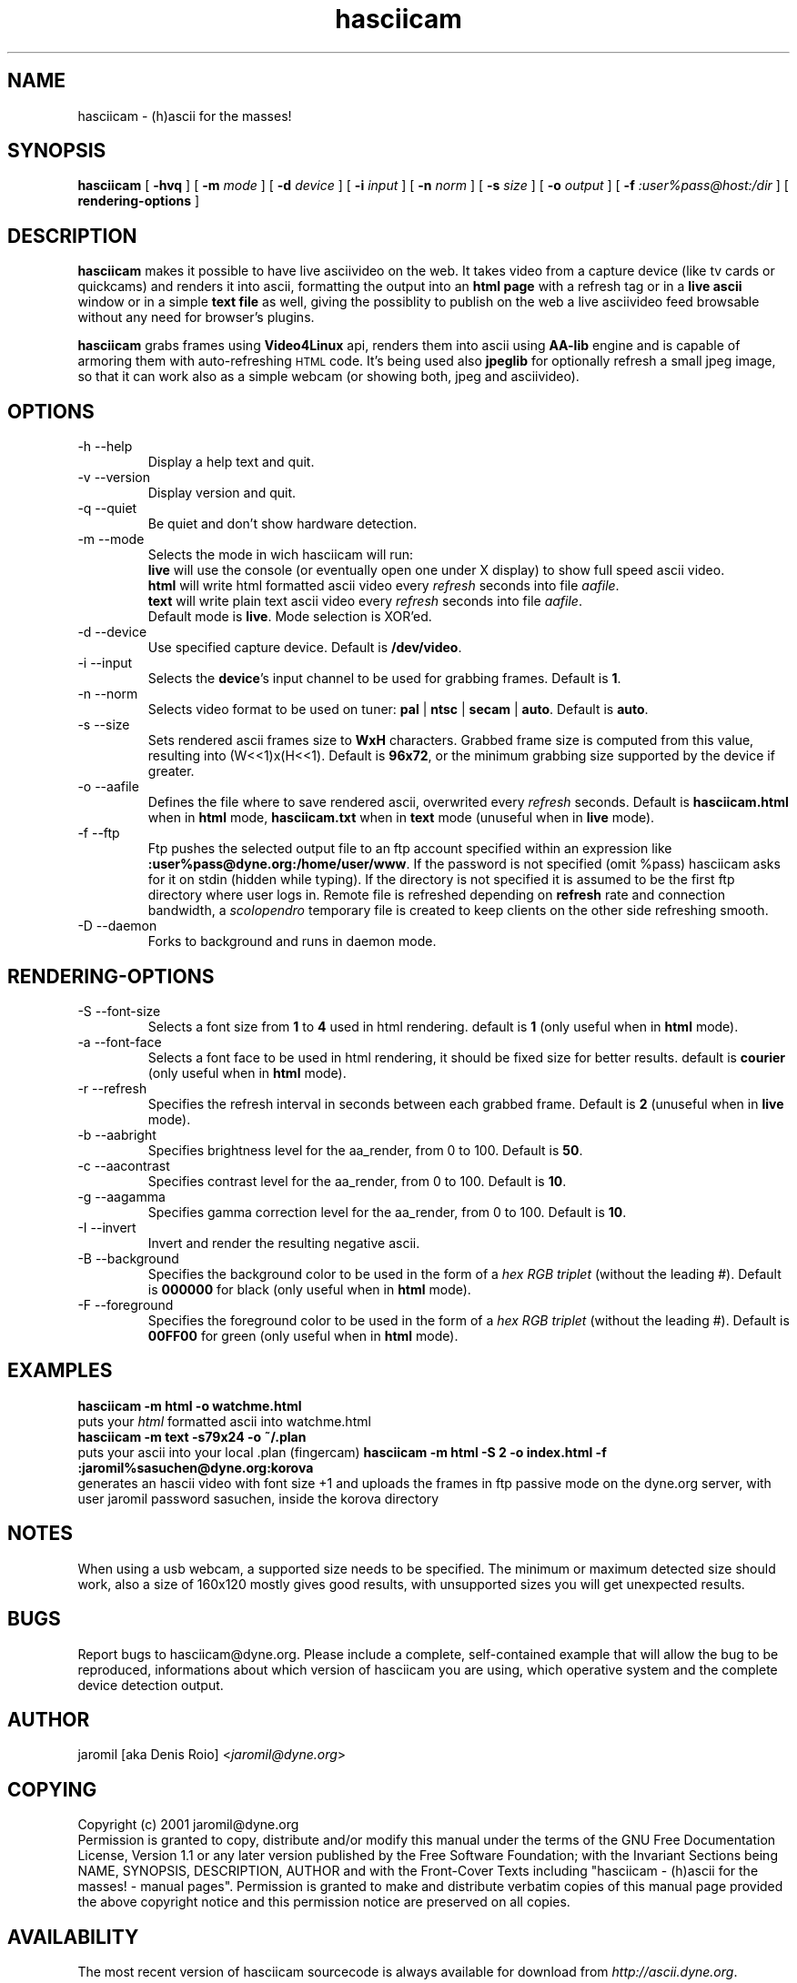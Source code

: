 .TH hasciicam 1 "July 16, 2001" "hasciicam"
.SH NAME
hasciicam \- (h)ascii for the masses!
.SH SYNOPSIS
.B hasciicam
[ \fB-hvq\fR ]
[ \fB-m \fImode\fR ]
[ \fB-d \fIdevice\fR ]
[ \fB-i \fIinput\fR ]
[ \fB-n \fInorm\fR ]
[ \fB-s \fIsize\fR ]
[ \fB-o \fIoutput\fR ]
[ \fB-f \fI:user%pass@host:/dir\fR ]
[ \fBrendering\-options\fR ]
.SH DESCRIPTION
.B hasciicam
makes it possible to have live asciivideo on the web. It takes video from a capture device (like tv cards or quickcams) and renders it into ascii, formatting the output into an \fBhtml page\fP with a refresh tag or in a \fBlive ascii\fP window or in a simple \fBtext file\fP as well, giving the possiblity to publish on the web a live asciivideo feed browsable without any need for browser's plugins.

.B hasciicam
grabs frames using \fBVideo4Linux\fP api, renders them into ascii using \fBAA-lib\fP engine and is capable of armoring them with auto-refreshing
.SM HTML
code. It's being used also \fBjpeglib\fP for optionally refresh a small jpeg image, so that it can work also as a simple webcam (or showing both, jpeg and asciivideo).
.SH OPTIONS
.B
.IP "-h --help"
Display a help text and quit.
.B
.IP "-v --version"
Display version and quit.
.B
.IP "-q --quiet"
Be quiet and don't show hardware detection.
.B
.IP "-m --mode"
Selects the mode in wich hasciicam will run:
.br
.B live\fP will use the console (or eventually open one under X display) to show full speed ascii video.
.br
.B html\fP will write html formatted ascii video every \fIrefresh\fP seconds into file \fIaafile\fP.
.br
.B text\fP will write plain text  ascii video every \fIrefresh\fP seconds into file \fIaafile\fP.
.br
Default mode is \fBlive\fP. Mode selection is XOR'ed.
.B
.IP "-d --device"
Use specified capture device. Default is \fB/dev/video\fP.
.B
.IP "-i --input"
Selects the \fBdevice\fP's input channel to be used for grabbing frames. Default is \fB1\fP.
.B
.IP "-n --norm"
Selects video format to be used on tuner: \fBpal\fP | \fBntsc\fP | \fBsecam\fP | \fBauto\fP. Default is \fBauto\fP.
.B
.IP "-s --size"
Sets rendered ascii frames size to \fBWxH\fP characters. Grabbed frame size is computed from this value, resulting into (W<<1)x(H<<1). Default is \fB96x72\fP, or the minimum grabbing size supported by the device if greater.
.B
.IP "-o --aafile"
Defines the file where to save rendered ascii, overwrited every \fIrefresh\fP seconds. Default is \fBhasciicam.html\fP when in \fBhtml\fP mode, \fBhasciicam.txt\fP when in \fBtext\fP mode (unuseful when in \fBlive\fP mode).
.B
.IP "-f --ftp"
Ftp pushes the selected output file to an ftp account specified within an expression like \fB:user%pass@dyne.org:/home/user/www\fP. If the password is not specified (omit %pass) hasciicam asks for it on stdin (hidden while typing). If the directory is not specified it is assumed to be the first ftp directory where user logs in. Remote file is refreshed depending on \fBrefresh\fP rate and connection bandwidth, a \fIscolopendro\fP temporary file is created to keep clients on the other side refreshing smooth.
.B
.IP "-D --daemon"
Forks to background and runs in daemon mode.

.SH RENDERING-OPTIONS
.B
.IP "-S --font-size"
Selects a font size from \fB1\fP to \fB4\fP used in html rendering. default is \fB1\fP (only useful when in \fBhtml\fP mode).
.B
.IP "-a --font-face"
Selects a font face to be used in html rendering, it should be fixed size for better results. default is \fBcourier\fP (only useful when in \fBhtml\fP mode).
.B
.IP "-r --refresh"
Specifies the refresh interval in seconds between each grabbed frame. Default is \fB2\fP (unuseful when in \fBlive\fP mode).
.B
.IP "-b --aabright"
Specifies brightness level for the aa_render, from 0 to 100. Default is \fB50\fP.
.B
.IP "-c --aacontrast"
Specifies contrast level for the aa_render, from 0 to 100. Default is \fB10\fP.
.B
.IP "-g --aagamma"
Specifies gamma correction level for the aa_render, from 0 to 100. Default is \fB10\fP.
.B
.IP "-I --invert"
Invert and render the resulting negative ascii.
.B
.IP "-B --background"
Specifies the background color to be used in the form of a \fIhex RGB triplet\fR (without the leading #). Default is \fB000000\fP for black (only useful when in \fBhtml\fP mode).
.B
.IP "-F --foreground"
Specifies the foreground color to be used in the form of a \fIhex RGB triplet\fR (without the leading #). Default is \fB00FF00\fP for green (only useful when in \fBhtml\fP mode).
.SH EXAMPLES
.B hasciicam -m html -o watchme.html
.br
puts your \fIhtml\fP formatted ascii into watchme.html
.br
.B hasciicam -m text -s79x24 -o ~/.plan
.br
puts your ascii into your local .plan (fingercam)
.B hasciicam -m html -S 2 -o index.html -f :jaromil%sasuchen@dyne.org:korova
.br
generates an hascii video with font size +1 and uploads the frames in ftp passive mode on the dyne.org server, with user jaromil password sasuchen, inside the korova directory
.SH NOTES
When using a usb webcam, a supported size needs to be specified. The minimum or maximum detected size should work, also a size of 160x120 mostly gives good results, with unsupported sizes you will get unexpected results.
.SH BUGS
Report bugs to hasciicam@dyne.org. Please include a complete, self-contained example that will allow the bug to be reproduced, informations about which version of hasciicam you are using, which operative system and the complete device detection output.
.SH AUTHOR
jaromil [aka Denis Roio] <\fIjaromil@dyne.org\fR>
.SH COPYING
Copyright (c) 2001 jaromil@dyne.org
.br
Permission is granted to copy, distribute and/or modify this manual under the terms of the GNU Free Documentation License, Version 1.1 or any later version published by the Free Software Foundation; with the Invariant Sections being NAME, SYNOPSIS, DESCRIPTION, AUTHOR and with the Front-Cover Texts including "hasciicam - (h)ascii for the masses! - manual pages". Permission is granted to make and distribute verbatim copies of this manual page provided the above copyright notice and this permission notice are preserved on all copies.
.SH AVAILABILITY
The most recent version of hasciicam sourcecode is always available for download from \fIhttp://ascii.dyne.org\fR.
.SH SEE ALSO
info aalib
